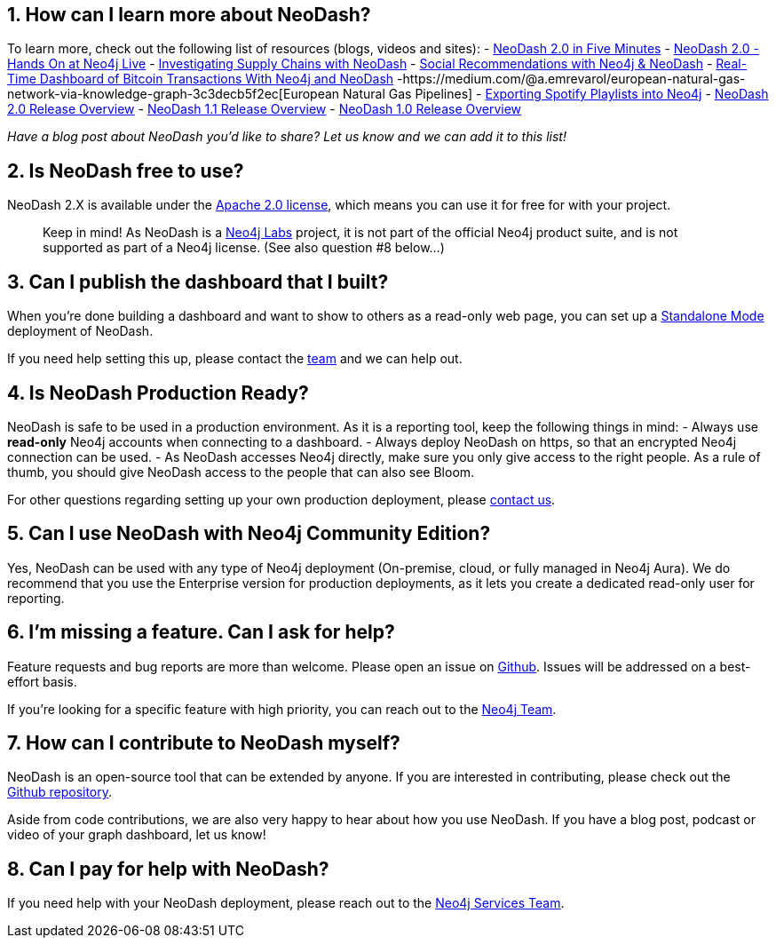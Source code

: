 == 1. How can I learn more about NeoDash?

To learn more, check out the following list of resources (blogs, videos
and sites): - https://www.youtube.com/watch?v=Ygzj0Y4cYm4[NeoDash 2.0 in
Five Minutes] - https://www.youtube.com/watch?v=vjZ9M7JpExA[NeoDash 2.0
- Hands On at Neo4j Live] -
https://medium.com/p/ddc938ff82fa[Investigating Supply Chains with
NeoDash] -
https://thatdavestevens.medium.com/social-recommendations-slack-neo4j-and-neodash-fe916588e65b[Social
Recommendations with Neo4j & NeoDash] -
https://neo4j.com/developer-blog/bitcoin-transactions-dashboard-neo4j-neodash/[Real-Time
Dashboard of Bitcoin Transactions With Neo4j and NeoDash]
-https://medium.com/@a.emrevarol/european-natural-gas-network-via-knowledge-graph-3c3decb5f2ec[European
Natural Gas Pipelines] -
http://blog.bruggen.com/2020/11/exporting-spotify-playlists-into-neo4j.html[Exporting
Spotify Playlists into Neo4j] -
https://nielsdejong.nl/neo4j%20projects/2021/12/14/neodash-2.0-a-brand-new-way-of-visualizing-neo4j-data.html[NeoDash
2.0 Release Overview] -
https://nielsdejong.nl/neo4j%20projects/2021/06/06/neodash-1.1-extensible-interactive-dashboards.html[NeoDash
1.1 Release Overview] -
https://nielsdejong.nl/neo4j%20projects/2020/11/16/neodash[NeoDash 1.0
Release Overview]

_Have a blog post about NeoDash you’d like to share? Let us know and we
can add it to this list!_

== 2. Is NeoDash free to use?

NeoDash 2.X is available under the
https://www.apache.org/licenses/LICENSE-2.0[Apache 2.0 license], which
means you can use it for free for with your project.

____
Keep in mind! As NeoDash is a https://neo4j.com/labs/[Neo4j Labs]
project, it is not part of the official Neo4j product suite, and is not
supported as part of a Neo4j license. (See also question #8 below…)
____

== 3. Can I publish the dashboard that I built?

When you’re done building a dashboard and want to show to others as a
read-only web page, you can set up a link:Standalone%20Mode[Standalone
Mode] deployment of NeoDash.

If you need help setting this up, please contact the
mailto:niels.dejong@neo4j.com[team] and we can help out.

== 4. Is NeoDash Production Ready?

NeoDash is safe to be used in a production environment. As it is a
reporting tool, keep the following things in mind: - Always use
*read-only* Neo4j accounts when connecting to a dashboard. - Always
deploy NeoDash on https, so that an encrypted Neo4j connection can be
used. - As NeoDash accesses Neo4j directly, make sure you only give
access to the right people. As a rule of thumb, you should give NeoDash
access to the people that can also see Bloom.

For other questions regarding setting up your own production deployment,
please mailto:niels.dejong@neo4j.com[contact us].

== 5. Can I use NeoDash with Neo4j Community Edition?

Yes, NeoDash can be used with any type of Neo4j deployment (On-premise,
cloud, or fully managed in Neo4j Aura). We do recommend that you use the
Enterprise version for production deployments, as it lets you create a
dedicated read-only user for reporting.

== 6. I’m missing a feature. Can I ask for help?

Feature requests and bug reports are more than welcome. Please open an
issue on https://github.com/nielsdejong/neodash/issues[Github]. Issues
will be addressed on a best-effort basis.

If you’re looking for a specific feature with high priority, you can
reach out to the mailto:niels.dejong@neo4j.com[Neo4j Team].

== 7. How can I contribute to NeoDash myself?

NeoDash is an open-source tool that can be extended by anyone. If you
are interested in contributing, please check out the
https://github.com/nielsdejong/neodash[Github repository].

Aside from code contributions, we are also very happy to hear about how
you use NeoDash. If you have a blog post, podcast or video of your graph
dashboard, let us know!

== 8. Can I pay for help with NeoDash?

If you need help with your NeoDash deployment, please reach out to the
mailto:niels.dejong@neo4j.com[Neo4j Services Team].
